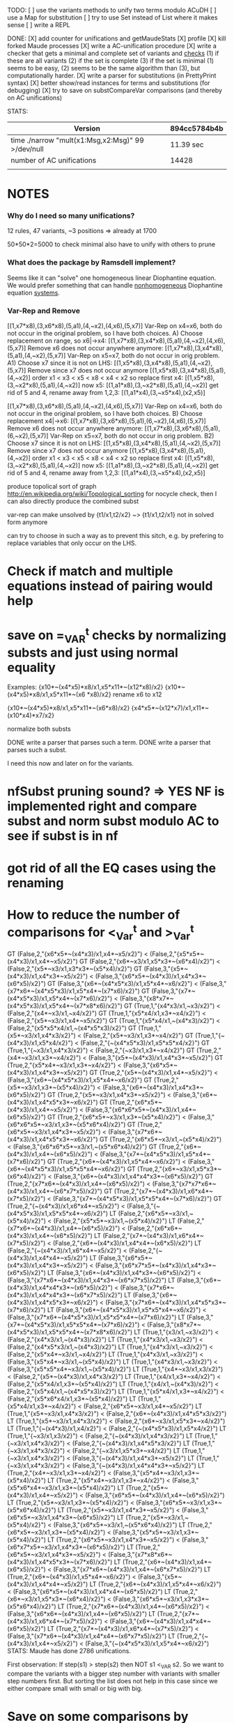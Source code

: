 TODO:
[ ] use the variants methods to unify two terms modulo ACuDH
[ ] use a Map for substitution
[ ] try to use Set instead of List where it makes sense
[ ] write a REPL

DONE:
[X] add counter for unifications and getMaudeStats
[X] profile
[X] kill forked Maude processes
[X] write a AC-unification procedure
[X] write a checker that gets a minimal and complete set of variants and _checks_
    (1) if these are all variants
    (2) if the set is complete
    (3) if the set is minimal  
    (1) seems to be easy, (2) seems to be the same algorithm than (3), but computationally harder.
[X] write a parser for substitutions (in PrettyPrint syntax)
[X] better show/read instances for terms and substitutions (for debugging)
[X] try to save on substCompareVar comparisons (and thereby on
    AC unifications)

STATS:

|---------------------------------------------------+--------------|
| Version                                           | 894cc5784b4b |
|---------------------------------------------------+--------------|
| time ./narrow "mult(x1:Msg,x2:Msg)" 99 >/dev/null | 11.39 sec    |
| number of AC unifications                         | 14428        |
|                                                   |              |


* NOTES

*** Why do I need so many unifications?
    12 rules, 47 variants, ~3 positions => already at 1700

    50*50*2=5000 to check minimal
    also have to unify with others to prune

*** What does the package by Ramsdell implement?
    Seems like it can "solve" one homogeneous linear Diophantine
    equation.
    We would prefer something that can handle _nonhomogeneous_
    Diophantine equation _systems_.


*** Var-Rep and Remove
    [(1,x7*x8),(3,x6*x8),(5,a1),(4,~x2),(4,x6),(5,x7)]
    Var-Rep on x4=x6, both do not occur in the original
    problem, so I have both choices.
    A)
    Choose replacement on range, so x6|->x4:
    [(1,x7*x8),(3,x4*x8),(5,a1),(4,~x2),(4,x6),(5,x7)]
    Remove x6 does not occur anywhere anymore:
    [(1,x7*x8),(3,x4*x8),(5,a1),(4,~x2),(5,x7)]
    Var-Rep on x5=x7, both do not occur in orig problem.
    A1)
    Choose x7 since it is not on LHS:
    [(1,x5*x8),(3,x4*x8),(5,a1),(4,~x2),(5,x7)]
    Remove since x7 does not occur anymore
    [(1,x5*x8),(3,x4*x8),(5,a1),(4,~x2)]
    order x1 < x3 < x5 < x8 < x4 < x2
    so replace first x4:
    [(1,x5*x8),(3,~x2*x8),(5,a1),(4,~x2)]
    now x5:
    [(1,a1*x8),(3,~x2*x8),(5,a1),(4,~x2)]
    get rid of 5 and 4, rename away from 1,2,3:
    [(1,a1*x4),(3,~x5*x4),(x2,x5)]


    [(1,x7*x8),(3,x6*x8),(5,a1),(4,~x2),(4,x6),(5,x7)]
    Var-Rep on x4=x6, both do not occur in the original
    problem, so I have both choices.
    B)
    Choose replacement x4|->x6:
    [(1,x7*x8),(3,x6*x8),(5,a1),(6,~x2),(4,x6),(5,x7)]
    Remove x6 does not occur anywhere anymore:
    [(1,x7*x8),(3,x6*x8),(5,a1),(6,~x2),(5,x7)]
    Var-Rep on x5=x7, both do not occur in orig problem.
    B2)
    Choose x7 since it is not on LHS:
    [(1,x5*x8),(3,x4*x8),(5,a1),(4,~x2),(5,x7)]
    Remove since x7 does not occur anymore
    [(1,x5*x8),(3,x4*x8),(5,a1),(4,~x2)]
    order x1 < x3 < x5 < x8 < x4 < x2
    so replace first x4:
    [(1,x5*x8),(3,~x2*x8),(5,a1),(4,~x2)]
    now x5:
    [(1,a1*x8),(3,~x2*x8),(5,a1),(4,~x2)]
    get rid of 5 and 4, rename away from 1,2,3:
    [(1,a1*x4),(3,~x5*x4),(x2,x5)]
    

produce topolical sort of graph http://en.wikipedia.org/wiki/Topological_sorting
for nocycle check, then I can also directly produce the combined subst

var-rep can make unsolved by {t1/x1,t2/x2}  ~>  {t1/x1,t2/x1} not in solved form anymore

can try to choose in such a way as to prevent this sitch, e.g. by prefering to replace
variables that only occur on the LHS.

* Check if match and multiple equations instead of pairing would help
* save on =_VAR^t checks by normalizing substs and just using normal equality
  Examples:
  {x10*~(x4*x5)*x8/x1,x5*x11*~(x12*x8)/x2}
  {x10*~(x4*x5)*x8/x1,x5*x11*~(x6 *x8)/x2}
rename x6 to x12

  {x10*~(x4*x5)*x8/x1,x5*x11*~(x6*x8)/x2}
  {x4*x5*~(x12*x7)/x1,x11*~(x10*x4)*x7/x2}

normalize both substs

DONE write a parser that parses such a term.
DONE write a parser that parses such a subst.

I need this now and later on for the variants.

* nfSubst pruning sound? => YES NF is implemented right and compare subst and norm subst modulo AC to see if subst is in nf
* got rid of all the EQ cases using the renaming
* How to reduce the number of comparisons for <_Var^t  and >_Var^t

GT (False,2,"{x6*x5*~(x4*x3)/x1,x4*~x5/x2}") < (False,2,"{x5*x5*~(x4*x3)/x1,x4*~x5/x2}")
GT (False,2,"{x6*~x3/x1,x5*x3*~(x6*x4)/x2}") < (False,2,"{x5*~x3/x1,x3*x3*~(x5*x4)/x2}")
GT (False,3,"{x5*~(x4*x3)/x1,x4*x3*~x5/x2}") < (False,3,"{x6*x5*~(x4*x3)/x1,x4*x3*~(x6*x5)/x2}")
GT (False,3,"{x6*~(x4*x5*x3)/x1,x5*x4*~x6/x2}") < (False,3,"{x7*x6*~(x4*x5*x3)/x1,x5*x4*~(x7*x6)/x2}")
GT (False,3,"{x7*~(x4*x5*x3)/x1,x5*x4*~(x7*x6)/x2}") < (False,3,"{x8*x7*~(x4*x5*x3)/x1,x5*x4*~(x7*x8*x6)/x2}")
GT (True,1,"{x4*x3/x1,~x3/x2}") < (False,2,"{x4*~x3/x1,~x4/x2}")
GT (True,1,"{x5*x4/x1,x3*~x4/x2}") < (False,2,"{x5*~x3/x1,x4*~x5/x2}")
GT (True,1,"{x5*x4/x1,~(x4*x3)/x2}") < (False,2,"{x5*x5*x4/x1,~(x4*x5*x3)/x2}")
GT (True,1,"{x5*~x3/x1,x4*x3/x2}") < (False,2,"{x5*~x3/x1,x3*~x4/x2}")
GT (True,1,"{~(x4*x3)/x1,x5*x4/x2}") < (False,2,"{~(x4*x5*x3)/x1,x5*x5*x4/x2}")
GT (True,1,"{~x3/x1,x4*x3/x2}") < (False,2,"{~x3/x1,x3*~x4/x2}")
GT (True,2,"{x4*~x3/x1,x3*~x4/x2}") < (False,3,"{x5*~(x4*x3)/x1,x4*x3*~x5/x2}")
GT (True,2,"{x5*x4*~x3/x1,x3*~x4/x2}") < (False,3,"{x6*x5*~(x4*x3)/x1,x4*x3*~x5/x2}")
GT (True,2,"{x5*~(x4*x3)/x1,x4*~x5/x2}") < (False,3,"{x6*~(x4*x5*x3)/x1,x5*x4*~x6/x2}")
GT (True,2,"{x5*~x3/x1,x3*~(x5*x4)/x2}") < (False,3,"{x6*~(x4*x3)/x1,x4*x3*~(x6*x5)/x2}")
GT (True,2,"{x5*~x3/x1,x4*x3*~x5/x2}") < (False,3,"{x6*~(x4*x3)/x1,x4*x5*x3*~x6/x2}")
GT (True,2,"{x6*x5*~(x4*x3)/x1,x4*~x5/x2}") < (False,3,"{x6*x6*x5*~(x4*x3)/x1,x4*~(x6*x5)/x2}")
GT (True,2,"{x6*x5*~x3/x1,x3*~(x5*x4)/x2}") < (False,3,"{x6*x6*x5*~x3/x1,x3*~(x5*x6*x4)/x2}")
GT (True,2,"{x6*x5*~x3/x1,x4*x3*~x5/x2}") < (False,3,"{x7*x6*~(x4*x3)/x1,x4*x5*x3*~x6/x2}")
GT (True,2,"{x6*x5*~x3/x1,~(x5*x4)/x2}") < (False,3,"{x6*x6*x5*~x3/x1,~(x5*x6*x4)/x2}")
GT (True,2,"{x6*~(x4*x3)/x1,x4*~(x6*x5)/x2}") < (False,3,"{x7*~(x4*x5*x3)/x1,x5*x4*~(x7*x6)/x2}")
GT (True,2,"{x6*~(x4*x3)/x1,x5*x4*~x6/x2}") < (False,3,"{x6*~(x4*x5*x3)/x1,x5*x5*x4*~x6/x2}")
GT (True,2,"{x6*~x3/x1,x5*x3*~(x6*x4)/x2}") < (False,3,"{x6*~(x4*x3)/x1,x4*x4*x3*~(x6*x5)/x2}")
GT (True,2,"{x7*x6*~(x4*x3)/x1,x4*~(x6*x5)/x2}") < (False,3,"{x7*x7*x6*~(x4*x3)/x1,x4*~(x6*x7*x5)/x2}")
GT (True,2,"{x7*~(x4*x3)/x1,x6*x4*~(x7*x5)/x2}") < (False,3,"{x7*~(x4*x5*x3)/x1,x5*x5*x4*~(x7*x6)/x2}")
GT (True,2,"{~(x4*x3)/x1,x6*x4*~x5/x2}") < (False,3,"{~(x4*x5*x3)/x1,x5*x5*x4*~x6/x2}")
LT (False,2,"{x6*x5*~x3/x1,~(x5*x4)/x2}") < (False,2,"{x5*x5*~x3/x1,~(x5*x4)/x2}")
LT (False,2,"{x7*x6*~(x4*x3)/x1,x4*~(x6*x5)/x2}") < (False,2,"{x6*x6*~(x4*x3)/x1,x4*~(x6*x5)/x2}")
LT (False,2,"{x7*~(x4*x3)/x1,x6*x4*~(x7*x5)/x2}") < (False,2,"{x6*~(x4*x3)/x1,x4*x4*~(x6*x5)/x2}")
LT (False,2,"{~(x4*x3)/x1,x6*x4*~x5/x2}") < (False,2,"{~(x4*x3)/x1,x4*x4*~x5/x2}")
LT (False,3,"{x6*x5*~(x4*x3)/x1,x4*x3*~x5/x2}") < (False,3,"{x6*x7*x5*~(x4*x3)/x1,x4*x3*~(x6*x5)/x2}")
LT (False,3,"{x6*~(x4*x3)/x1,x4*x3*~(x6*x5)/x2}") < (False,3,"{x7*x6*~(x4*x3)/x1,x4*x3*~(x6*x7*x5)/x2}")
LT (False,3,"{x6*~(x4*x3)/x1,x4*x4*x3*~(x6*x5)/x2}") < (False,3,"{x7*x6*~(x4*x3)/x1,x4*x4*x3*~(x6*x7*x5)/x2}")
LT (False,3,"{x6*~(x4*x3)/x1,x4*x5*x3*~x6/x2}") < (False,3,"{x7*x6*~(x4*x3)/x1,x4*x5*x3*~(x7*x6)/x2}")
LT (False,3,"{x6*~(x4*x5*x3)/x1,x5*x5*x4*~x6/x2}") < (False,3,"{x7*x6*~(x4*x5*x3)/x1,x5*x5*x4*~(x7*x6)/x2}")
LT (False,3,"{x7*~(x4*x5*x3)/x1,x5*x5*x4*~(x7*x6)/x2}") < (False,3,"{x8*x7*~(x4*x5*x3)/x1,x5*x5*x4*~(x7*x8*x6)/x2}")
LT (True,1,"{x3/x1,~x3/x2}") < (False,2,"{x4*x3/x1,~(x4*x3)/x2}")
LT (True,1,"{x4*x3/x1,~x3/x2}") < (False,2,"{x4*x5*x3/x1,~(x4*x3)/x2}")
LT (True,1,"{x4*x3/x1,~x3/x2}") < (False,2,"{x5*x4*~x3/x1,~x4/x2}")
LT (True,1,"{x4*x3/x1,~x3/x2}") < (False,3,"{x5*x4*~x3/x1,~(x5*x4)/x2}")
LT (True,1,"{x4*x3/x1,~x3/x2}") < (False,3,"{x5*x5*x4*~x3/x1,~(x5*x4)/x2}")
LT (True,1,"{x4*~x3/x1,x3/x2}") < (False,2,"{x5*~(x4*x3)/x1,x4*x3/x2}")
LT (True,1,"{x4/x1,x3*~x4/x2}") < (False,2,"{x5*x4/x1,x3*~(x5*x4)/x2}")
LT (True,1,"{x4/x1,~(x4*x3)/x2}") < (False,2,"{x5*x4/x1,~(x4*x5*x3)/x2}")
LT (True,1,"{x5*x4/x1,x3*~x4/x2}") < (False,2,"{x5*x6*x4/x1,x3*~(x5*x4)/x2}")
LT (True,1,"{x5*x4/x1,x3*~x4/x2}") < (False,2,"{x6*x5*~x3/x1,x4*~x5/x2}")
LT (True,1,"{x5*~x3/x1,x4*x3/x2}") < (False,2,"{x6*~(x4*x3)/x1,x4*x5*x3/x2}")
LT (True,1,"{x5*~x3/x1,x4*x3/x2}") < (False,2,"{x6*~x3/x1,x5*x3*~x4/x2}")
LT (True,1,"{~(x4*x3)/x1,x4/x2}") < (False,2,"{~(x4*x5*x3)/x1,x5*x4/x2}")
LT (True,1,"{~x3/x1,x3/x2}") < (False,2,"{~(x4*x3)/x1,x4*x3/x2}")
LT (True,1,"{~x3/x1,x4*x3/x2}") < (False,2,"{~(x4*x3)/x1,x4*x5*x3/x2}")
LT (True,1,"{~x3/x1,x4*x3/x2}") < (False,2,"{~x3/x1,x5*x3*~x4/x2}")
LT (True,1,"{~x3/x1,x4*x3/x2}") < (False,3,"{~(x4*x3)/x1,x4*x3*~x5/x2}")
LT (True,1,"{~x3/x1,x4*x3/x2}") < (False,3,"{~(x4*x3)/x1,x4*x4*x3*~x5/x2}")
LT (True,2,"{x4*~x3/x1,x3*~x4/x2}") < (False,3,"{x5*x4*~x3/x1,x3*~(x5*x4)/x2}")
LT (True,2,"{x5*x4*~x3/x1,x3*~x4/x2}") < (False,3,"{x5*x6*x4*~x3/x1,x3*~(x5*x4)/x2}")
LT (True,2,"{x5*~(x4*x3)/x1,x4*~x5/x2}") < (False,3,"{x6*x5*~(x4*x3)/x1,x4*~(x6*x5)/x2}")
LT (True,2,"{x5*~x3/x1,x3*~(x5*x4)/x2}") < (False,3,"{x6*x5*~x3/x1,x3*~(x5*x6*x4)/x2}")
LT (True,2,"{x5*~x3/x1,x4*x3*~x5/x2}") < (False,3,"{x6*x5*~x3/x1,x4*x3*~(x6*x5)/x2}")
LT (True,2,"{x5*~x3/x1,~(x5*x4)/x2}") < (False,3,"{x6*x5*~x3/x1,~(x5*x6*x4)/x2}")
LT (True,2,"{x6*x5*~x3/x1,x3*~(x5*x4)/x2}") < (False,3,"{x5*x5*~x3/x1,x3*~(x5*x4)/x2}")
LT (True,2,"{x6*x5*~x3/x1,x4*x3*~x5/x2}") < (False,3,"{x6*x7*x5*~x3/x1,x4*x3*~(x6*x5)/x2}")
LT (True,2,"{x6*x5*~x3/x1,x4*x3*~x5/x2}") < (False,3,"{x7*x8*x6*~(x4*x3)/x1,x4*x5*x3*~(x7*x6)/x2}")
LT (True,2,"{x6*~(x4*x3)/x1,x4*~(x6*x5)/x2}") < (False,3,"{x7*x6*~(x4*x3)/x1,x4*~(x6*x7*x5)/x2}")
LT (True,2,"{x6*~(x4*x3)/x1,x5*x4*~x6/x2}") < (False,3,"{x5*~(x4*x3)/x1,x4*x4*~x5/x2}")
LT (True,2,"{x6*~(x4*x3)/x1,x5*x4*~x6/x2}") < (False,3,"{x6*x5*~(x4*x3)/x1,x4*x4*~(x6*x5)/x2}")
LT (True,2,"{x6*~x3/x1,x5*x3*~(x6*x4)/x2}") < (False,3,"{x6*x5*~x3/x1,x3*x3*~(x5*x6*x4)/x2}")
LT (True,2,"{x7*x6*~(x4*x3)/x1,x4*~(x6*x5)/x2}") < (False,3,"{x6*x6*~(x4*x3)/x1,x4*~(x6*x5)/x2}")
LT (True,2,"{x7*~(x4*x3)/x1,x6*x4*~(x7*x5)/x2}") < (False,3,"{x6*~(x4*x3)/x1,x4*x4*~(x6*x5)/x2}")
LT (True,2,"{x7*~(x4*x3)/x1,x6*x4*~(x7*x5)/x2}") < (False,3,"{x7*x6*~(x4*x3)/x1,x4*x4*~(x6*x7*x5)/x2}")
LT (True,2,"{~(x4*x3)/x1,x4*~x5/x2}") < (False,3,"{~(x4*x5*x3)/x1,x5*x4*~x6/x2}")
STATS:
Maude has done 2786 unifications.


First observation: If step(s1) > step(s2) then NOT s1 <_VAR s2.
So we want to compare the variants with a bigger step number with variants with smaller step numbers first.
But sorting the list does not help in this case since we either compare small with small or big with big.

* Save on some comparisons by checking only for LT instead of getting LT,GT,EQ or Nothing

  If we sort the list in the right way, then
  s1,s2,..,si,..sn

     s2,..,si,..sn 
           I > or =
           s1
  nearly never happens. Only 
     s2,..,si,..sn 
           I <
           s1

  happens regularly. If we give up minimality, we can not check for s1 > si (GT) and s1 = s2 (EQ)
  at all. If we don't want to do this, we can at least check GT and EQ later because then we prune
  earlier and save us the GT and EQ for the case where we don't prune a variant using LT
  This seems to require some bigger changes to code unless we can use lazyness in some clever way.
* Proof Search
** Data structure for symbolic derivation graphs
   Operations:
   - insertEdge :: SDG -> (Node,AssmIndex) -> (Node,GoalIndex) -> SDG
   - insertNode :: SDG -> Node -> SDG
   - checkCycle :: SDG -> Bool
   - checkStateLinear :: SDG -> Bool
   - openFactGoals :: SDG -> [(Node,AssmIndex)]
   - specialize :: SDG -> Subst -> SDG

** Rules
   Message derivation:


   Protocol:

** Pruning Patterns

** First Prototype
